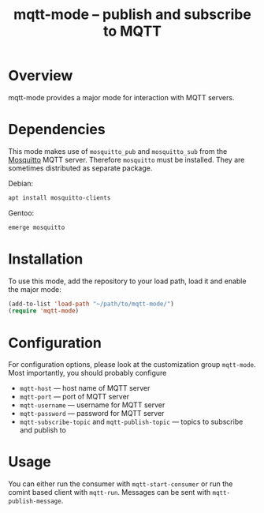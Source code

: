 #+TITLE: mqtt-mode -- publish and subscribe to MQTT


* Overview

mqtt-mode provides a major mode for interaction with MQTT servers.

* Dependencies

This mode makes use of ~mosquitto_pub~ and ~mosquitto_sub~ from the
[[https://mosquitto.org/][Mosquitto]] MQTT server. Therefore ~mosquitto~ must be installed. They
are sometimes distributed as separate package.

Debian:

#+BEGIN_SRC sh :dir /sudo:: :results verbatim
apt install mosquitto-clients
#+END_SRC

Gentoo:

#+BEGIN_SRC sh :dir /sudo:: :results verbatim
emerge mosquitto
#+END_SRC

* Installation

To use this mode, add the repository to your load path, load it and
enable the major mode:

#+BEGIN_SRC emacs-lisp
(add-to-list 'load-path "~/path/to/mqtt-mode/")
(require 'mqtt-mode)
#+END_SRC

* Configuration

For configuration options, please look at the customization group
~mqtt-mode~. Most importantly, you should probably configure
- ~mqtt-host~ — host name of MQTT server
- ~mqtt-port~ — port of MQTT server
- ~mqtt-username~ — username for MQTT server
- ~mqtt-password~ — password for MQTT server
- ~mqtt-subscribe-topic~ and ~mqtt-publish-topic~ — topics to subscribe and publish to

* Usage

You can either run the consumer with ~mqtt-start-consumer~ or run the
comint based client with ~mqtt-run~. Messages can be sent with
~mqtt-publish-message~.
